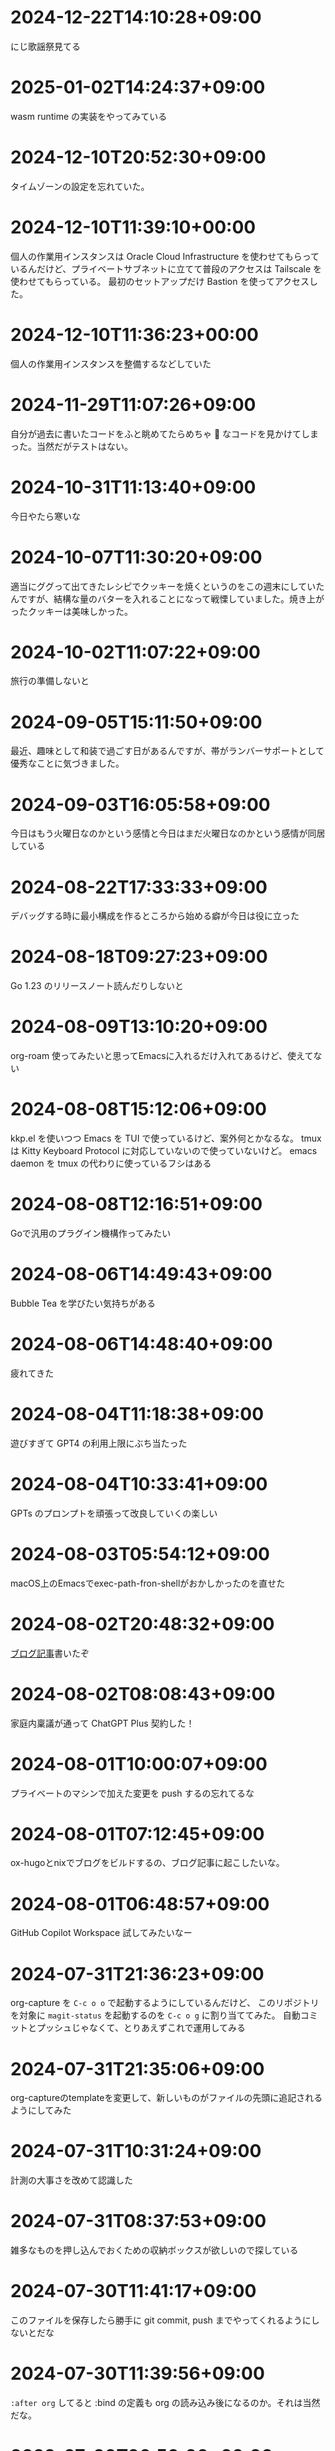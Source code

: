 #+HUGO_SECTION: microposts
#+HUGO_AUTO_SET_LASTMOD: nil
#+HUGO_LOCALE: ja

* 2024-12-22T14:10:28+09:00
:PROPERTIES:
:EXPORT_DATE: 2024-12-22T14:10:28+09:00
:EXPORT_FILE_NAME: cf27674d-48c8-424a-acf8-3ed84c1a3713
:END:

にじ歌謡祭見てる
* 2025-01-02T14:24:37+09:00
:PROPERTIES:
:EXPORT_DATE: 2025-01-02T14:24:37+09:00
:EXPORT_FILE_NAME: d2074aba-7814-4f13-a9b4-f87da25c1186
:END:

wasm runtime の実装をやってみている

* 2024-12-10T20:52:30+09:00
:PROPERTIES:
:EXPORT_DATE: 2024-12-10T20:52:30+09:00
:EXPORT_FILE_NAME: f6a99d3f-2147-4a23-acd6-209bf27d2073
:END:

タイムゾーンの設定を忘れていた。

* 2024-12-10T11:39:10+00:00
:PROPERTIES:
:EXPORT_DATE: 2024-12-10T11:39:10+00:00
:EXPORT_FILE_NAME: e7e58e2d-8006-4e2d-a7cd-6a41e4928123
:END:

個人の作業用インスタンスは Oracle Cloud Infrastructure を使わせてもらっているんだけど、プライベートサブネットに立てて普段のアクセスは Tailscale を使わせてもらっている。
最初のセットアップだけ Bastion を使ってアクセスした。

* 2024-12-10T11:36:23+00:00
:PROPERTIES:
:EXPORT_DATE: 2024-12-10T11:36:23+00:00
:EXPORT_FILE_NAME: 93b3a82d-c35c-4596-9443-c9ad4fc0971a
:END:

個人の作業用インスタンスを整備するなどしていた

* 2024-11-29T11:07:26+09:00
:PROPERTIES:
:EXPORT_DATE: 2024-11-29T11:07:26+09:00
:EXPORT_FILE_NAME: 9ecee5f1-5b07-4027-808c-0801ad055ec6
:END:

自分が過去に書いたコードをふと眺めてたらめちゃ 🍝 なコードを見かけてしまった。当然だがテストはない。

* 2024-10-31T11:13:40+09:00
:PROPERTIES:
:EXPORT_DATE: 2024-10-31T11:13:40+09:00
:EXPORT_FILE_NAME: b26717a6-0700-4108-9a9f-de7c3b7def30
:END:

今日やたら寒いな

* 2024-10-07T11:30:20+09:00
:PROPERTIES:
:EXPORT_DATE: 2024-10-07T11:30:20+09:00
:EXPORT_FILE_NAME: 554f3b53-c8d8-4721-baad-a0fddfc970e4
:END:

適当にググって出てきたレシピでクッキーを焼くというのをこの週末にしていたんですが、結構な量のバターを入れることになって戦慄していました。焼き上がったクッキーは美味しかった。

* 2024-10-02T11:07:22+09:00
:PROPERTIES:
:EXPORT_DATE: 2024-10-02T11:07:22+09:00
:EXPORT_FILE_NAME: b3f45c5a-cf17-4f8d-8fe3-316948ff27e2
:END:

旅行の準備しないと

* 2024-09-05T15:11:50+09:00
:PROPERTIES:
:EXPORT_DATE: 2024-09-05T15:11:50+09:00
:EXPORT_FILE_NAME: 2d008906-2d57-4819-91df-d2290b8a7a93
:END:

最近、趣味として和装で過ごす日があるんですが、帯がランバーサポートとして優秀なことに気づきました。

* 2024-09-03T16:05:58+09:00
:PROPERTIES:
:EXPORT_DATE: 2024-09-03T16:05:58+09:00
:EXPORT_FILE_NAME: 5e87f495-c07e-488e-9e53-84e762a77dbd
:END:

今日はもう火曜日なのかという感情と今日はまだ火曜日なのかという感情が同居している

* 2024-08-22T17:33:33+09:00
:PROPERTIES:
:EXPORT_DATE: 2024-08-22T17:33:33+09:00
:EXPORT_FILE_NAME: e85a1237-d6bf-4d24-8691-0c89ca0a33df
:END:

デバッグする時に最小構成を作るところから始める癖が今日は役に立った

* 2024-08-18T09:27:23+09:00
:PROPERTIES:
:EXPORT_DATE: 2024-08-18T09:27:23+09:00
:EXPORT_FILE_NAME: 91d668d3-4607-48f8-b4f0-cdfb01eb8652
:END:

Go 1.23 のリリースノート読んだりしないと

* 2024-08-09T13:10:20+09:00
:PROPERTIES:
:EXPORT_DATE: 2024-08-09T13:10:20+09:00
:EXPORT_FILE_NAME: 60d5554f-7675-4c97-86bd-6770dbdd6cf3
:END:

org-roam 使ってみたいと思ってEmacsに入れるだけ入れてあるけど、使えてない

* 2024-08-08T15:12:06+09:00
:PROPERTIES:
:EXPORT_DATE: 2024-08-08T15:12:06+09:00
:EXPORT_FILE_NAME: 4bc09aff-4e43-4604-bffd-69abc0f3c75e
:END:

kkp.el を使いつつ Emacs を TUI で使っているけど、案外何とかなるな。
tmux は Kitty Keyboard Protocol に対応していないので使っていないけど。
emacs daemon を tmux の代わりに使っているフシはある

* 2024-08-08T12:16:51+09:00
:PROPERTIES:
:EXPORT_DATE: 2024-08-08T12:16:51+09:00
:EXPORT_FILE_NAME: 07088df7-cc96-40c3-8b3e-2b8b20fe4abf
:END:

Goで汎用のプラグイン機構作ってみたい

* 2024-08-06T14:49:43+09:00
:PROPERTIES:
:EXPORT_DATE: 2024-08-06T14:49:43+09:00
:EXPORT_FILE_NAME: 5921a967-833f-4a71-b655-2f13a9f0e1fc
:END:

Bubble Tea を学びたい気持ちがある

* 2024-08-06T14:48:40+09:00
:PROPERTIES:
:EXPORT_DATE: 2024-08-06T14:48:40+09:00
:EXPORT_FILE_NAME: ece4922a-de7f-4f12-b00c-ee40876269ce
:END:

疲れてきた

* 2024-08-04T11:18:38+09:00
:PROPERTIES:
:EXPORT_DATE: 2024-08-04T11:18:38+09:00
:EXPORT_FILE_NAME: 05311bc6-7fd4-43e4-a7ae-31fa4d4f6cc9
:END:

遊びすぎて GPT4 の利用上限にぶち当たった

* 2024-08-04T10:33:41+09:00
:PROPERTIES:
:EXPORT_DATE: 2024-08-04T10:33:41+09:00
:EXPORT_FILE_NAME: ebc46733-d2cb-4143-9b49-d72304fa7f08
:END:

GPTs のプロンプトを頑張って改良していくの楽しい

* 2024-08-03T05:54:12+09:00
:PROPERTIES:
:EXPORT_DATE: 2024-08-03T05:54:12+09:00
:EXPORT_FILE_NAME: 89871226-a698-4215-846e-3e0856fa31c8
:END:

macOS上のEmacsでexec-path-fron-shellがおかしかったのを直せた

* 2024-08-02T20:48:32+09:00
:PROPERTIES:
:EXPORT_DATE: 2024-08-02T20:48:32+09:00
:EXPORT_FILE_NAME: 710bf72e-09ff-4b95-827b-2391a71496cb
:END:

[[https://warashi.dev/posts/d979a10f-58e7-40d0-b86e-a52dd8b096ba/][ブログ記事]]書いたぞ

* 2024-08-02T08:08:43+09:00
:PROPERTIES:
:EXPORT_DATE: 2024-08-02T08:08:43+09:00
:EXPORT_FILE_NAME: d58aaa87-bdc1-4b39-9158-c7b55df50473
:END:

家庭内稟議が通って ChatGPT Plus 契約した！

* 2024-08-01T10:00:07+09:00
:PROPERTIES:
:EXPORT_DATE: 2024-08-01T10:00:07+09:00
:EXPORT_FILE_NAME: 73fc07a8-c4dc-4ebf-9285-bbd3d4b1e2b0
:END:

プライベートのマシンで加えた変更を push するの忘れてるな

* 2024-08-01T07:12:45+09:00
:PROPERTIES:
:EXPORT_DATE: 2024-08-01T07:12:45+09:00
:EXPORT_FILE_NAME: 33e7901f-8c23-43f6-be2f-2a1931a0c9b2
:END:

ox-hugoとnixでブログをビルドするの、ブログ記事に起こしたいな。

* 2024-08-01T06:48:57+09:00
:PROPERTIES:
:EXPORT_DATE: 2024-08-01T06:48:57+09:00
:EXPORT_FILE_NAME: 0ab70bcd-44d7-4fdd-87e3-bd64bd51b320
:END:

GitHub Copilot Workspace 試してみたいなー

* 2024-07-31T21:36:23+09:00
:PROPERTIES:
:EXPORT_DATE: 2024-07-31T21:36:23+09:00
:EXPORT_FILE_NAME: b432e25a-f3ec-4af5-bd30-b16092100afd
:END:

org-capture を ~C-c o o~ で起動するようにしているんだけど、 このリポジトリを対象に ~magit-status~ を起動するのを ~C-c o g~ に割り当ててみた。
自動コミットとプッシュじゃなくて、とりあえずこれで運用してみる

* 2024-07-31T21:35:06+09:00
:PROPERTIES:
:EXPORT_DATE: 2024-07-31T21:35:06+09:00
:EXPORT_FILE_NAME: 8f7a611e-9f73-4ad1-a79d-2009fe7a480e
:END:

org-captureのtemplateを変更して、新しいものがファイルの先頭に追記されるようにしてみた

* 2024-07-31T10:31:24+09:00
:PROPERTIES:
:EXPORT_DATE: 2024-07-31T10:31:24+09:00
:EXPORT_FILE_NAME: 019e316d-c516-4c26-b5c8-bf50a86ef1dd
:END:

計測の大事さを改めて認識した

* 2024-07-31T08:37:53+09:00
:PROPERTIES:
:EXPORT_DATE: 2024-07-31T08:37:53+09:00
:EXPORT_FILE_NAME: 86104de1-2ac3-416f-b775-895fdac195f4
:END:

雑多なものを押し込んでおくための収納ボックスが欲しいので探している

* 2024-07-30T11:41:17+09:00
:PROPERTIES:
:EXPORT_DATE: 2024-07-30T11:41:17+09:00
:EXPORT_FILE_NAME: 6e847ec5-1c93-43f1-83d6-4ce79a8b16ef
:END:

このファイルを保存したら勝手に git commit, push までやってくれるようにしないとだな

* 2024-07-30T11:39:56+09:00
:PROPERTIES:
:EXPORT_DATE: 2024-07-30T11:39:56+09:00
:EXPORT_FILE_NAME: eb934077-6fc7-49c5-a291-8397137e51df
:END:

~:after org~ してると :bind の定義も org の読み込み後になるのか。それは当然だな。

* 2022-07-30T06:50:00+09:00
:PROPERTIES:
:EXPORT_DATE: 2022-07-30T06:50:00+09:00
:EXPORT_FILE_NAME: 9e7af05b-cfb0-4569-a141-514e7545ae52
:END:

timesの雛形ができた。更新作業が簡単になるように、org-captureの設定をしないといけないな
